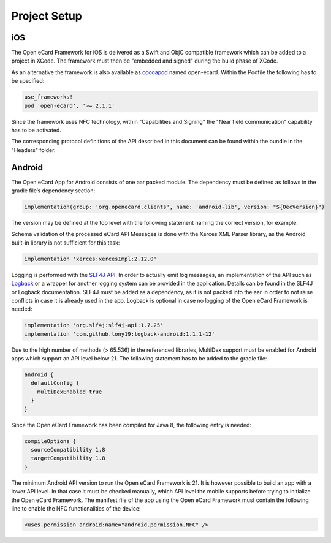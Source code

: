 Project Setup
=============

iOS
---

The Open eCard Framework for iOS is delivered as a Swift and ObjC compatible framework which can be added to a project in XCode.
The framework must then be "embedded and signed" during the build phase of XCode.


As an alternative the framework is also available as cocoapod_ named open-ecard.
Within the Podfile the following has to be specified: 

.. _cocoapod: https://cocoapods.org/

.. code-block:: 

   use_frameworks!
   pod 'open-ecard', '>= 2.1.1'
   

Since the framework uses NFC technology, within "Capabilities and Signing" the "Near field communication" capability has to be activated.

The corresponding protocol definitions of the API described in this document can be found within the bundle in the "Headers" folder.

Android
-------

The Open eCard App for Android consists of one aar packed module.
The dependency must be defined as follows in the gradle file’s dependency section:

.. code-block:: Groovy

   implementation(group: 'org.openecard.clients', name: 'android-lib', version: "${OecVersion}")

The version may be defined at the top level with the following statement naming the correct version, for example:

.. code-block:: Groovy
   :substitutions:
      
   def OecVersion = '|release|'

Schema validation of the processed eCard API Messages is done with the Xerces XML Parser library, as the Android built-in library is not sufficient for this task:

.. code-block:: Groovy
  
  implementation 'xerces:xercesImpl:2.12.0'

Logging is performed with the `SLF4J API <https://www.slf4j.org/>`_.
In order to actually emit log messages, an implementation of the API such as `Logback <https://logback.qos.ch/>`_ or a wrapper for another logging system can be provided in the application.
Details can be found in the SLF4J or Logback documentation.
SLF4J must be added as a dependency, as it is not packed into the aar in order to not raise conflicts in case it is already used in the app.
Logback is optional in case no logging of the Open eCard Framework is needed:

.. code-block:: Groovy

  implementation 'org.slf4j:slf4j-api:1.7.25'
  implementation 'com.github.tony19:logback-android:1.1.1-12'

Due to the high number of methods (> 65.536) in the referenced libraries, MultiDex support must be enabled for Android apps which support an API level below 21.
The following statement has to be added to the gradle file:

.. code-block:: Groovy

  android {
    defaultConfig {
      multiDexEnabled true
    }
  }

Since the Open eCard Framework has been compiled for Java 8, the following entry is needed:

.. code-block:: Groovy

  compileOptions {
    sourceCompatibility 1.8
    targetCompatibility 1.8
  }

The minimum Android API version to run the Open eCard Framework is 21.
It is however possible to build an app with a lower API level.
In that case it must be checked manually, which API level the mobile supports before trying to initialize the Open eCard Framework.
The manifest file of the app using the Open eCard Framework must contain the following line to enable the NFC functionalities of the device:

.. code-block:: xml

  <uses-permission android:name="android.permission.NFC" />
